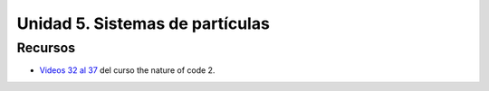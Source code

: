 Unidad 5. Sistemas de partículas
=======================================

Recursos 
----------------------

* `Videos 32 al 37 <https://youtube.com/playlist?list=PLRqwX-V7Uu6ZV4yEcW3uDwOgGXKUUsPOM>`__ 
  del curso the nature of code 2.